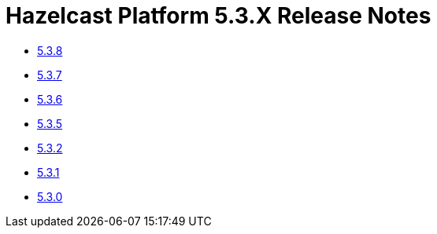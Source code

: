 = Hazelcast Platform 5.3.X Release Notes

- xref:5-3-8.adoc[5.3.8]
- xref:5-3-7.adoc[5.3.7]
- xref:5-3-6.adoc[5.3.6]
- xref:5-3-5.adoc[5.3.5]
- xref:5-3-2.adoc[5.3.2]
- xref:5-3-1.adoc[5.3.1]
- xref:5-3-0.adoc[5.3.0]